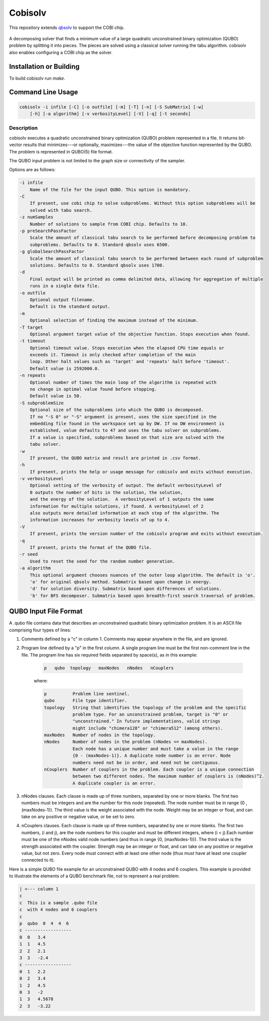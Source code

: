 ========
Cobisolv
========

This repository extends `qbsolv <https://github.com/dwavesystems/qbsolv>`_ to support the COBI chip.

 .. index-start-marker

A decomposing solver that finds a minimum value of a large quadratic unconstrained binary
optimization (QUBO) problem by splitting it into pieces. The pieces are solved using a classical
solver running the tabu algorithm. cobisolv also enables configuring a COBI chip as the solver.

.. index-end-marker

Installation or Building
========================

.. installation-start-marker

To build cobisolv run `make`.

.. installation-end-marker

Command Line Usage
==================

.. usage-start-marker

.. code::

    cobisolv -i infile [-C] [-o outfile] [-m] [-T] [-n] [-S SubMatrix] [-w]
        [-h] [-a algorithm] [-v verbosityLevel] [-V] [-q] [-t seconds]

Description
-----------

cobisolv executes a quadratic unconstrained binary optimization
(QUBO) problem represented in a file. It returns bit-vector
results that minimizes---or optionally, maximizes---the value of
the objective function represented by the QUBO.  The problem is
represented in QUBO(5) file format.

The QUBO input problem is not limited to the graph size or connectivity of the
sampler.

Options are as follows:

.. code::

    -i infile
        Name of the file for the input QUBO. This option is mandatory.
    -C
        If present, use cobi chip to solve subproblems. Without this option subproblems will be
        solved with tabu search.
    -z numSamples
        Number of solutions to sample from COBI chip. Defaults to 10.
    -p preSearchPassFactor
        Scale the amount of classical tabu search to be performed before decomposing problem to
        subproblems. Defaults to 0. Standard qbsolv uses 6500.
    -g globalSearchPassFactor
        Scale the amount of classical tabu search to be performed between each round of subproblem
        solutions. Defaults to 0. Standard qbsolv uses 1700.
    -d
        Final output will be printed as comma delimited data, allowing for aggregation of multiple
        runs in a single data file.
    -o outfile
        Optional output filename.
        Default is the standard output.
    -m
        Optional selection of finding the maximum instead of the minimum.
    -T target
        Optional argument target value of the objective function. Stops execution when found.
    -t timeout
        Optional timeout value. Stops execution when the elapsed CPU time equals or
        exceeds it. Timeout is only checked after completion of the main
        loop. Other halt values such as 'target' and 'repeats' halt before 'timeout'.
        Default value is 2592000.0.
    -n repeats
        Optional number of times the main loop of the algorithm is repeated with
        no change in optimal value found before stopping.
        Default value is 50.
    -S subproblemSize
        Optional size of the subproblems into which the QUBO is decomposed.
        If no "-S 0" or "-S" argument is present, uses the size specified in the
        embedding file found in the workspace set up by DW. If no DW environment is
        established, value defaults to 47 and uses the tabu solver on subproblems.
        If a value is specified, subproblems based on that size are solved with the
        tabu solver.
    -w
        If present, the QUBO matrix and result are printed in .csv format.
    -h
        If present, prints the help or usage message for cobisolv and exits without execution.
    -v verbosityLevel
        Optional setting of the verbosity of output. The default verbosityLevel of
        0 outputs the number of bits in the solution, the solution,
        and the energy of the solution.  A verbosityLevel of 1 outputs the same
        information for multiple solutions, if found. A verbosityLevel of 2
        also outputs more detailed information at each step of the algorithm. The
        information increases for verbosity levels of up to 4.
    -V
        If present, prints the version number of the cobisolv program and exits without execution.
    -q
        If present, prints the format of the QUBO file.
    -r seed
        Used to reset the seed for the random number generation.
    -a algorithm
        This optional argument chooses nuances of the outer loop algorithm. The default is 'o'.
        'o' for original qbsolv method. Submatrix based upon change in energy.
        'd' for solution diversity. Submatrix based upon differences of solutions.
        'b' for BFS decomposer. Submatrix based upon breadth-first search traversal of problem.


.. usage-end-marker

QUBO Input File Format
======================

.. format-start-marker

A .qubo file contains data that describes an unconstrained
quadratic binary optimization problem.  It is an ASCII file comprising
four types of lines:

1. Comments defined by a "c" in column 1. Comments may appear
   anywhere in the file, and are ignored.

2. Program line defined by a "p" in the first column.
   A single program line must be the first non-comment line in the file.
   The program line has six required fields separated by space(s),
   as in this example:

    .. code::

       p   qubo  topology   maxNodes   nNodes   nCouplers

    where:

    .. code::

       p          Problem line sentinel.
       qubo       File type identifier.
       topology   String that identifies the topology of the problem and the specific
                  problem type. For an unconstrained problem, target is "0" or
                  "unconstrained." In future implementations, valid strings
                  might include "chimera128" or "chimera512" (among others).
       maxNodes   Number of nodes in the topology.
       nNodes     Number of nodes in the problem (nNodes <= maxNodes).
                  Each node has a unique number and must take a value in the range
                  {0 - (maxNodes-1)}. A duplicate node number is an error. Node
                  numbers need not be in order, and need not be contiguous.
       nCouplers  Number of couplers in the problem. Each coupler is a unique connection
                  between two different nodes. The maximum number of couplers is (nNodes)^2.
                  A duplicate coupler is an error.

3. nNodes clauses. Each clause is made up of three numbers, separated
   by one or more blanks. The first two numbers must be integers and are the number
   for this node (repeated). The node number must be in range {0 , (maxNodes-1)}.
   The third value is the weight associated with the node. Weight may be an integer
   or float, and can take on any positive or negative value, or be set to zero.

4. nCouplers clauses. Each clause is made up of three numbers, separated by one or
   more blanks. The first two numbers, (i and j), are the node numbers for this coupler
   and must be different integers, where (i < j).Each number must be one of the nNodes
   valid node numbers (and thus in range {0, (maxNodes-1)}).
   The third value is the strength associated with the coupler. Strength may be an
   integer or float, and can take on any positive or negative value, but not zero.
   Every node must connect with at least one other node (thus must have at least
   one coupler connected to it).

Here is a simple QUBO file example for an unconstrained QUBO with 4
nodes and 6 couplers. This example is provided to illustrate the
elements of a QUBO benchmark file, not to represent a real problem.

.. code::

        | <--- column 1
        c
        c  This is a sample .qubo file
        c  with 4 nodes and 6 couplers
        c
        p  qubo  0  4  4  6
        c ------------------
        0  0   3.4
        1  1   4.5
        2  2   2.1
        3  3   -2.4
        c ------------------
        0  1   2.2
        0  2   3.4
        1  2   4.5
        0  3   -2
        1  3   4.5678
        2  3   -3.22

.. format-end-marker
